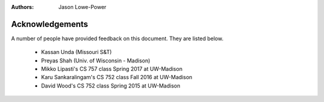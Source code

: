 :authors: Jason Lowe-Power


.. _acknowledgements-chapter:

----------------
Acknowledgements
----------------

A number of people have provided feedback on this document.
They are listed below.

 - Kassan Unda (Missouri S&T)
 - Preyas Shah (Univ. of Wisconsin - Madison)
 - Mikko Lipasti's CS 757 class Spring 2017 at UW-Madison
 - Karu Sankaralingam's CS 752 class Fall 2016 at UW-Madison
 - David Wood's CS 752 class Spring 2015 at UW-Madison
